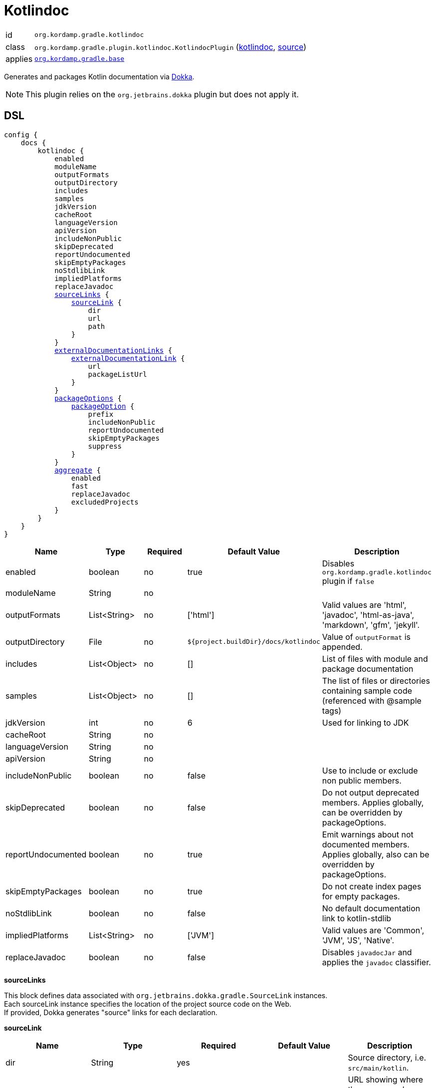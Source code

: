 
[[_org_kordamp_gradle_kotlindoc]]
= Kotlindoc

[horizontal]
id:: `org.kordamp.gradle.kotlindoc`
class:: `org.kordamp.gradle.plugin.kotlindoc.KotlindocPlugin`
    (link:api/org/kordamp/gradle/plugin/kotlindoc/KotlindocPlugin.html[kotlindoc],
     link:api-html/org/kordamp/gradle/plugin/kotlindoc/KotlindocPlugin.html[source])
applies:: `<<_org_kordamp_gradle_base,org.kordamp.gradle.base>>`

Generates and packages Kotlin documentation via link:https://github.com/Kotlin/dokka[Dokka].

NOTE: This plugin relies on the `org.jetbrains.dokka` plugin but does not apply it.

[[_org_kordamp_gradle_kotlindoc_dsl]]
== DSL

[source,kotlin]
[subs="+macros"]
----
config {
    docs {
        kotlindoc {
            enabled
            moduleName
            outputFormats
            outputDirectory
            includes
            samples
            jdkVersion
            cacheRoot
            languageVersion
            apiVersion
            includeNonPublic
            skipDeprecated
            reportUndocumented
            skipEmptyPackages
            noStdlibLink
            impliedPlatforms
            replaceJavadoc
            <<_kotlindoc_source_links,sourceLinks>> {
                <<_kotlindoc_source_link,sourceLink>> {
                    dir
                    url
                    path
                }
            }
            <<_kotlindoc_external_documentation_links,externalDocumentationLinks>> {
                <<_kotlindoc_external_documentation_link,externalDocumentationLink>> {
                    url
                    packageListUrl
                }
            }
            <<_kotlindoc_package_options,packageOptions>> {
                <<_kotlindoc_package_option,packageOption>> {
                    prefix
                    includeNonPublic
                    reportUndocumented
                    skipEmptyPackages
                    suppress
                }
            }
            <<_kotlindoc_aggregate,aggregate>> {
                enabled
                fast
                replaceJavadoc
                excludedProjects
            }
        }
    }
}
----

[options="header", cols="5*"]
|===
| Name               | Type         | Required | Default Value                        | Description
| enabled            | boolean      | no       | true                                 | Disables `org.kordamp.gradle.kotlindoc` plugin if `false`
| moduleName         | String       | no       |                                      |
| outputFormats      | List<String> | no       | ['html']                             | Valid values are 'html', 'javadoc', 'html-as-java', 'markdown', 'gfm', 'jekyll'.
| outputDirectory    | File         | no       | `${project.buildDir}/docs/kotlindoc` | Value of `outputFormat` is appended.
| includes           | List<Object> | no       | []                                   | List of files with module and package documentation
| samples            | List<Object> | no       | []                                   | The list of files or directories containing sample code (referenced with @sample tags)
| jdkVersion         | int          | no       | 6                                    | Used for linking to JDK
| cacheRoot          | String       | no       |                                      |
| languageVersion    | String       | no       |                                      |
| apiVersion         | String       | no       |                                      |
| includeNonPublic   | boolean      | no       | false                                | Use to include or exclude non public members.
| skipDeprecated     | boolean      | no       | false                                | Do not output deprecated members. Applies globally, can be overridden by packageOptions.
| reportUndocumented | boolean      | no       | true                                 | Emit warnings about not documented members. Applies globally, also can be overridden by packageOptions.
| skipEmptyPackages  | boolean      | no       | true                                 | Do not create index pages for empty packages.
| noStdlibLink       | boolean      | no       | false                                | No default documentation link to kotlin-stdlib
| impliedPlatforms   | List<String> | no       | ['JVM']                              | Valid values are 'Common', 'JVM', 'JS', 'Native'.
| replaceJavadoc     | boolean      | no       | false                                | Disables `javadocJar` and applies the `javadoc` classifier.
|===

[[_kotlindoc_source_links]]
*sourceLinks*

This block defines data associated with `org.jetbrains.dokka.gradle.SourceLink` instances. +
Each sourceLink instance specifies the location of the project source code on the Web. +
If provided, Dokka generates "source" links for each declaration.

[[_kotlindoc_source_link]]
*sourceLink*

[options="header", cols="5*"]
|===
| Name           | Type   | Required | Default Value | Description
| dir            | String | yes      |               | Source directory, i.e. `src/main/kotlin`.
| url            | String | yes      |               | URL showing where the source code can be accessed through the web browser.
| path           | String | yes      |               |
| suffix         | String | no       |               | Suffix which is used to append the line number to the URL. Use #L for GitHub.
|===

This block is optional.

[[_kotlindoc_external_documentation_links]]
*externalDocumentationLinks*

This block defines data associated with `org.jetbrains.dokka.DokkaConfiguration.ExternalDocumentationLink` instances. +
Allows linking to documentation of the project's dependencies (generated with Javadoc or Dokka).

[[_kotlindoc_external_documentation_link]]
*externalDocumentationLink*

[options="header", cols="5*"]
|===
| Name           | Type   | Required | Default Value | Description
| url            | String | yes      |               | Root URL of the generated documentation to link with. Trailing slash is required!
| packageListUrl | String | no       |               | If package-list file located in non-standard location.
|===

This block is optional.

[[_kotlindoc_package_options]]
*packageOptions*

This block defines data associated with `org.jetbrains.dokka.gradle.PackageOptions` instances. +
Allows to customize documentation generation options on a per-package basis.

[[_kotlindoc_package_option]]
*packageOption*

[options="header", cols="5*"]
|===
| Name               | Type    | Required | Default Value | Description
| prefix             | String  | no       | ''            |
| includeNonPublic   | boolean | no       | false         | Use to include or exclude non public members.
| skipDeprecated     | boolean | no       | false         | Do not output deprecated members.
| reportUndocumented | boolean | no       | true          | Emit warnings about not documented members.
| suppress           | boolean | no       | false         |
|===

This block is optional.

[[_kotlindoc_aggregate]]
*aggregate*

[options="header", cols="5*"]
|===
| Name             | Type         | Required | Default Value | Description
| enabled          | boolean      | no       | true          | Enables or disables aggregation
| fast             | boolean      | no       | true          | Does not execute child `kotlindoc` tasks if `true`
| replaceJavadoc   | boolean      | no       | false         | Disables `aggregateJavadoc` and applies the `javadoc` classifier
| excludedProjects | Set<Project> |          | []            | Projects in the set are excluded from aggregation
|===

This block should be configured on the root project.

[[_org_kordamp_gradle_kotlindoc_tasks]]
== Tasks

[[_task_aggregate_kotlindoc]]
=== AggregateKotlindoc

Generates aggregate Kotlindoc API documentation. +
Consumes settings from `config.<<_org_kordamp_gradle_kotlindoc_dsl,kotlindoc>>`. +
This task is added to the root project.

[horizontal]
Name:: The actual name of this task depends on the configured formats. Possible names are:
* aggregateKotlindocHtml
* aggregateKotlindocJavadoc
* aggregateKotlindocHtmljava
* aggregateKotlindocMarkdown
* aggregateKotlindocGfm
* aggregateKotlindocJekyll

Type:: `org.jetbrains.dokka.gradle.DokkaTask`

.Properties
[horizontal]
outputDirectory:: `${project.buildDir}/docs/kotlindoc/aggregate-${format}`

[[_task_aggregate_kotlindoc_jar]]
=== AggregateKotlindocJar

An archive of the aggregateKotlindoc API docs. +
This task is added to the root project.

[horizontal]
Name:: The actual name of this task depends on the configured formats. Possible names are:
* aggregateKotlindocHtmlJar
* aggregateKotlindocJavadocJar
* aggregateKotlindocHtmljavaJar
* aggregateKotlindocMarkdownJar
* aggregateKotlindocGfmJar
* aggregateKotlindocJekyllJar

Type:: `org.gradle.api.tasks.bundling.Jar`

.Properties
[horizontal]
destinationDir:: `${project.buildDir}/build/libs`
from:: `aggregateKotlindoc.outputDirectory`

[[_task_kotlindoc]]
=== Kotlindoc

Generates Kotlindoc API documentation. +
Consumes settings from `config.<<_org_kordamp_gradle_kotlindoc_dsl,kotlindoc>>`.

[horizontal]
Name:: The actual name of this task depends on the configured formats. Possible names are:
 * kotlindocHtml
 * kotlindocJavadoc
 * kotlindocHtmljava
 * kotlindocMarkdown
 * kotlindocGfm
 * kotlindocJekyll

Type:: `org.jetbrains.dokka.gradle.DokkaTask`

.Properties
[horizontal]
outputDirectory:: `${project.buildDir}/docs/kotlindoc/${format}`

[[_task_kotlindoc_jar]]
=== KotlindocJar

An archive of the Kotlindoc API docs.

[horizontal]
Name:: The actual name of this task depends on the configured formats. Possible names are:
 * kotlindocHtmlJar
 * kotlindocJavadocJar
 * kotlindocHtmljavaJar
 * kotlindocMarkdownJar
 * kotlindocGfmJar
 * kotlindocJekyllJar

Type:: `org.gradle.api.tasks.bundling.Jar`

.Properties
[horizontal]
classifier:: kotlindoc | javadoc
destinationDir:: `${project.buildDir}/build/libs`
from:: `kotlindoc.outputDirectory`


